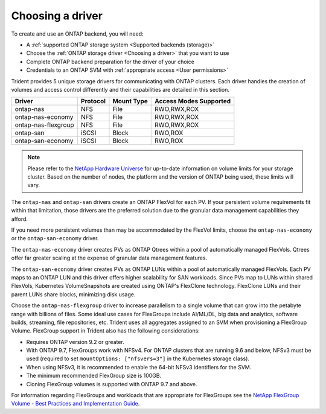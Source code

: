 #################
Choosing a driver
#################

To create and use an ONTAP backend, you will need:

* A :ref:`supported ONTAP storage system <Supported backends (storage)>`
* Choose the :ref:`ONTAP storage driver <Choosing a driver>` that you want to
  use
* Complete ONTAP backend preparation for the driver of your choice
* Credentials to an ONTAP SVM with :ref:`appropriate access <User permissions>`

Trident provides 5 unique storage drivers for communicating with ONTAP
clusters. Each driver handles the creation of volumes and access control
differently and their capabilities are detailed in this section.

=================== ======== ========== ======================
Driver              Protocol Mount Type Access Modes Supported
=================== ======== ========== ======================
ontap-nas           NFS      File       RWO,RWX,ROX
ontap-nas-economy   NFS      File       RWO,RWX,ROX
ontap-nas-flexgroup NFS      File       RWO,RWX,ROX
ontap-san           iSCSI    Block      RWO,ROX
ontap-san-economy   iSCSI    Block      RWO,ROX
=================== ======== ========== ======================

.. note::
   Please refer to the `NetApp Hardware Universe <http://hwu.netapp.com>`_
   for up-to-date information on volume limits for your storage cluster.
   Based on the number of nodes, the platform and the version of ONTAP
   being used, these limits will vary.

The ``ontap-nas`` and ``ontap-san`` drivers create an ONTAP FlexVol for each
PV. If your persistent volume requirements fit within
that limitation, those drivers are the preferred solution due to the granular
data management capabilities they afford.

If you need more persistent volumes than may be accommodated by the FlexVol
limits, choose the ``ontap-nas-economy`` or the ``ontap-san-economy`` driver.

The ``ontap-nas-economy`` driver creates PVs as ONTAP
Qtrees within a pool of automatically managed FlexVols. Qtrees offer far
greater scaling at
the expense of granular data management features.

The ``ontap-san-economy`` driver creates PVs as ONTAP LUNs within a pool of
automatically managed FlexVols. Each PV maps to an ONTAP LUN and this driver offers
higher scalability for SAN workloads. Since PVs map to LUNs
within shared FlexVols, Kubernetes VolumeSnapshots are created using ONTAP's FlexClone
technology. FlexClone LUNs and their parent LUNs share blocks, minimizing disk usage.

Choose the ``ontap-nas-flexgroup`` driver to increase parallelism to a single volume
that can grow into the petabyte range with billions of files. Some ideal use cases
for FlexGroups include AI/ML/DL, big data and analytics, software builds, streaming,
file repositories, etc. Trident uses all aggregates assigned to an SVM when
provisioning a FlexGroup Volume. FlexGroup support in Trident also has the following
considerations:

* Requires ONTAP version 9.2 or greater.
* With ONTAP 9.7, FlexGroups work with NFSv4. For ONTAP clusters that are running
  9.6 and below, NFSv3 must be used (required to set
  ``mountOptions: ["nfsvers=3"]`` in the Kubernetes storage class).
* When using NFSv3, it is recommended to enable the 64-bit NFSv3 identifiers
  for the SVM.
* The minimum recommended FlexGroup size is 100GB.
* Cloning FlexGroup volumes is supported with ONTAP 9.7 and above.

For information regarding FlexGroups and workloads that are appropriate for FlexGroups see the
`NetApp FlexGroup Volume - Best Practices and Implementation Guide`_.

.. _NetApp FlexGroup Volume - Best Practices and Implementation Guide: https://www.netapp.com/us/media/tr-4571.pdf
